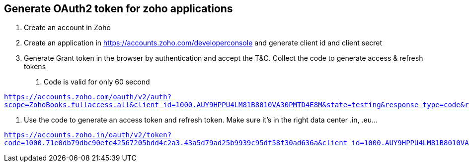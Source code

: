 == Generate OAuth2 token for zoho applications

1. Create an account in Zoho

2. Create an application in https://accounts.zoho.com/developerconsole  and generate client id and client secret

3. Generate Grant token in the browser by authentication and accept the T&C. Collect the code to generate access & refresh tokens
  
    a. Code is valid for only 60 second

`https://accounts.zoho.com/oauth/v2/auth?scope=ZohoBooks.fullaccess.all&client_id=1000.AUY9HPPU4LM81B8010VA30PMTD4E8M&state=testing&response_type=code&redirect_uri=https://evoting.acta.solutions&access_type=offline`

4. Use the code to generate an access token and refresh token. Make sure it’s in the right data center .in, .eu…

`https://accounts.zoho.in/oauth/v2/token?code=1000.71e0db79dbc90efe42567205bdd4c2a3.43a5d79ad25b9939c95df58f30ad636a&client_id=1000.AUY9HPPU4LM81B8010VA30PMTD4E8M&client_secret=991635aae14d2d1acfa4bdc96c2e6f1e1b63a50703&redirect_uri=https://evoting.acta.solutions&grant_type=authorization_code`
